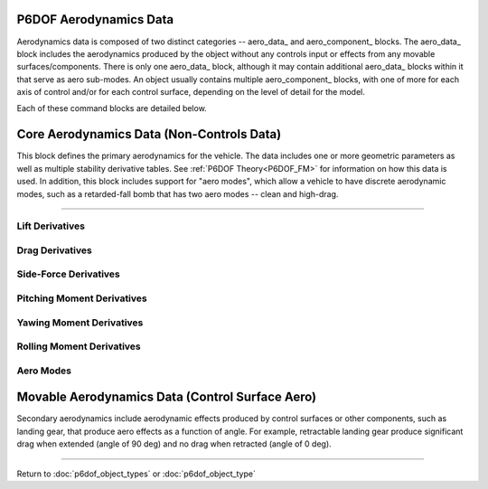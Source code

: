 .. ****************************************************************************
.. CUI
..
.. The Advanced Framework for Simulation, Integration, and Modeling (AFSIM)
..
.. The use, dissemination or disclosure of data in this file is subject to
.. limitation or restriction. See accompanying README and LICENSE for details.
.. ****************************************************************************

.. _P6DOF_Aerodynamics_Data_Label:

P6DOF Aerodynamics Data
=======================

Aerodynamics data is composed of two distinct categories -- aero_data_ and aero_component_ blocks. The 
aero_data_ block includes the aerodynamics produced by the object without any controls input or effects
from any movable surfaces/components. There is only one aero_data_ block, although it may contain additional
aero_data_ blocks within it that serve as aero sub-modes. An object usually contains multiple aero_component_
blocks, with one of more for each axis of control and/or for each control surface, depending on the level
of detail for the model.

Each of these command blocks are detailed below.

Core Aerodynamics Data (Non-Controls Data)
==========================================

This block defines the primary aerodynamics for the vehicle. The data includes one or more geometric parameters
as well as multiple stability derivative tables.  See :ref:`P6DOF Theory<P6DOF_FM>` for information on how this data is used.
In addition, this block includes support for "aero modes", which allow a vehicle to have discrete aerodynamic modes,
such as a retarded-fall bomb that has two aero modes -- clean and high-drag.

.. command:: aero_data ... end_aero_data

   
   The geometric data offers two modes: wing-based or reference area. When using wing-based mode, the 
   wing_chord_ft_, wing_span_ft_, and wing_area_sqft_ should be specified. When using reference area mode,
   the ref_area_sqft_ should be specified. The stability derivative tables are each a function of mach and
   alpha (angle-of-attack) or mach and beta (angle-of-sideslip), as appropriate. The tables focus on the 
   base, non-controls aerodynamics of the vehicle. The secondary aerodynamics consist of control surface
   aerodynamics and are defined using aero_component_, which is completely separate from aero_data_.
   
   .. parsed-literal::

      aero_data
     
         wing_chord_ft_ ...
         wing_span_ft_ ...
         wing_area_sqft_ ...
         ref_area_sqft_ ...
		 
         use_legacy_derivatives_ ...
         use_reduced_frequency_ ...
         
         aero_center_x_ ...
         aero_center_y_ ...
         aero_center_z_ ...
     
         :command:`cL_alpha_mach_table` ...
         :command:`cL_alpha_beta_mach_table` ...
         :command:`cLq_alpha_mach_table` ...
         :command:`cL_alphadot_alpha_mach_table` ...
		 
         cd_alpha_mach_table_ ...
         cd_beta_mach_table_ ...
         cd_alpha_beta_mach_table_ ...
         
         cy_beta_mach_table_ ...
         cy_alpha_beta_mach_table_ ...
         cyr_beta_mach_table_ ...
         cy_betadot_beta_mach_table_ ...
         
         cm_alpha_mach_table_ ...
         cm_alpha_beta_mach_table_ ...
         cmq_mach_table_ ...
         cmp_mach_table_ ...
         cm_alphadot_mach_table_ ...
         
         cn_beta_mach_table_ ...
         cn_alpha_beta_mach_table_ ...
         cn_betadot_mach_table_ ...
         cnr_mach_table_ ...
         cnp_mach_table_ ...
         
         cl_beta_mach_table_ ...
         cl_alpha_beta_mach_table_ ...
         clp_mach_table_ ...
         cl_alphadot_mach_table_ ...
         cl_betadot_mach_table_ ...		 
         clr_mach_table_ ...
         clq_mach_table_ ...
     
         aero_mode_ ... end_aero_mode
     
      end_aero_data

.. command:: wing_chord_ft <real-value>
   
   The mean chord of the wing measured in feet. This should be used along with wing_span_ft_ and wing_area_sqft_.

.. command:: wing_span_ft <real-value>
   
   The wing span of the wing measured in feet. This should be used along with wing_chord_ft_ and wing_area_sqft_.

.. command:: wing_area_sqft <real-value>
   
   The area of the wing measured in square feet. This should be used along with wing_chord_ft_ and wing_span_ft_.

.. command:: ref_area_sqft <real-value>
   
   The aerodynamic reference area of the vehicle measured in square feet. If this is used, wing_chord_ft_,
   wing_span_ft_ and wing_area_sqft_ should not be used.

.. command:: use_legacy_derivatives <boolean-value>
   
   This should be **true** when using the "legacy" stability derivatives (which are **DEPRECATED** and should not be
   used in any new development).

   **Default:** false

.. command:: use_reduced_frequency <boolean-value>

   This should be **true** when using the "reduced frequency" stability derivatives. If **false**, the rate derivatives
   (e.g. :command:`cLq_alpha_mach_table`, :command:`cnr_mach_table`) will be multiplied by their corresponding angular rates.
   If **true**, the rate derivatives will instead be multiplied by a non-dimensional reduced frequency. For pitching moment and lift coefficient derivatives, the reduced frequency
   is calculated as the angular rate times the :command:`wing_chord_ft` divided by twice the speed. All other coefficient derivatives
   use :command:`wing_span_ft` instead of chord. See :ref:`P6DOF Theory<reduced_frequency>` for more information.

   **Default:** true

///////////////////////////////////////////////////////////////////////////////

.. command:: aero_center_x <length-value>
   
   The aerodynamic center (x-axis) of the vehicle relative to the reference point in object coordinates. This 
   "aero-center" is the "aerodynamic reference point" at which aerodynamic forces and moments will be calculated.
   The typical definition of aerodynamic center (as it relates to longitudinal stability) is the location at which
   the moment does not change regardless of the angle of attack. Thus, the pitching moment remains constant at 
   that particular point. Hence, the aerodynamic center, rather than the center of pressure, is used in the 
   analysis of longitudinal stability.

.. command:: aero_center_y <length-value>
   
   The aerodynamic center (y-axis) of the vehicle relative to the reference point in object coordinates.
         
.. command:: aero_center_z <length-value>
   
   The aerodynamic center (z-axis) of the vehicle relative to the reference point in object coordinates.

Lift Derivatives
----------------

.. command:: cL_alpha_mach_table
   
   This is a 2-dimensional **regular_table** that outputs the lift coefficient (cL) based on the Mach and angle of attack
   (alpha), with a table order of Mach-alpha-value.
   This derivative may only be used when use_legacy_derivatives_ is true.
   
   .. warning::
      This derivative is **DEPRECATED** and should not be used for any new development.

   Sample 2-dimensional table::

    sample_cL_alpha_mach_table
       regular_table
          independent_variable mach precision float 
             0.000 0.900 1.2
          end_independent_variable		  
          independent_variable alpha units deg 
             0.0 18.0 20.0
          end_independent_variable
          dependent_variable precision float 
             0.0 1.2 1.3 0.0 1.2 1.3 0.0 1.2 1.3
          end_dependent_variable
       end_regular_table
    end_sample_cL_alpha_mach_table

.. command:: cL_alpha_beta_mach_table
   
   This is a 3-dimensional **regular_table** that outputs the lift coefficient (cL) based on Mach, angle of attack
   (alpha), and angle of sideslip (beta), with a table order of Mach-alpha-beta-value.
   This derivative may only be used when use_legacy_derivatives_ is false.
   
.. command:: cLq_alpha_mach_table
   
   This is a 3-dimensional **regular_table** that outputs the lift coefficient (cL) based on Mach, angle of
   attack (alpha), and pitch rate (q), with a table order of Mach-alpha-q-value.
   This derivative may only be used when use_legacy_derivatives_ is false.
   
.. command:: cL_alphadot_alpha_mach_table
   
   This is a 3-dimensional **regular_table** that outputs the lift coefficient (cL) based on Mach, angle of
   attack (alpha), and alpha-dot (the rate of change of alpha), with a table order of Mach-alpha-alphaDot-value.
   This derivative may only be used when use_legacy_derivatives_ is false.
   
Drag Derivatives
----------------

.. command:: cd_alpha_mach_table
   
   This is a 2-dimensional **regular_table** that outputs the drag coefficient (cd) based on the Mach and angle of
   attack (alpha), with a table order of Mach-alpha-value.
   This derivative may only be used when use_legacy_derivatives_ is true.
   
   .. warning::
      This derivative is **DEPRECATED** and should not be used for any new development.

.. command:: cd_beta_mach_table
   
   This is a 2-dimensional **regular_table** that outputs the drag coefficient (cd) based on the Mach and angle of
   sideslip (beta), with a table order of Mach-beta-value.
   This derivative may only be used when use_legacy_derivatives_ is true.
   
   .. warning::
      This derivative is **DEPRECATED** and should not be used for any new development.

.. command:: cd_alpha_beta_mach_table
   
   This is a 3-dimensional **regular_table** that outputs the drag coefficient (cd) based on the Mach, angle of
   attack (alpha), and angle of sideslip (beta), with a table order of Mach-alpha-beta-value.
   This derivative may only be used when use_legacy_derivatives_ is false.

Side-Force Derivatives
----------------------

.. command:: cy_beta_mach_table
   
   This is a 2-dimensional **regular_table** that outputs the side force coefficient (cy) based on the Mach and angle
   of sideslip (beta), with a table order of Mach-beta-value.
   
   .. warning::
      This derivative is **DEPRECATED** and should not be used for any new development.

.. command:: cy_alpha_beta_mach_table
   
   This is a 3-dimensional **regular_table** that outputs the side force coefficient (cy) based on the Mach, angle of
   attack (alpha), and angle of sideslip (beta), with a table order of Mach-alpha-beta-value.
   This derivative may only be used when use_legacy_derivatives_ is false.

.. command:: cyr_beta_mach_table
   
   This is a 3-dimensional **regular_table** that outputs the side force coefficient (cy) based on the Mach, angle
   of sideslip (beta), and yaw rate (q), with a table order of Mach-beta-q-value.
   This derivative may only be used when use_legacy_derivatives_ is false.

.. command:: cy_betadot_beta_mach_table
   
   This is a 3-dimensional **regular_table** that outputs the side force coefficient (cy) based on the Mach, angle
   of sideslip (beta), and rate of change of sideslip (beta-dot), with a table order of Mach-beta-betaDot-value.
   This derivative may only be used when use_legacy_derivatives_ is false.

Pitching Moment Derivatives
---------------------------

.. command:: cm_alpha_mach_table
   
   This is a 2-dimensional **regular_table** that outputs the pitch coefficient (cm) based on the Mach and angle of
   attack (alpha), with a table order of Mach-alpha-value.
   This derivative may only be used when use_legacy_derivatives_ is true.
   
   .. warning::
      This derivative is **DEPRECATED** and should not be used for any new development.

.. command:: cm_alpha_beta_mach_table
   
   This is a 3-dimensional **regular_table** that outputs the pitch coefficient (cm) based on the Mach, angle of
   attack (alpha), and angle of sideslip (beta), with a table order of Mach-alpha-beta-value.
   This derivative may only be used when use_legacy_derivatives_ is false.

.. command:: cmq_mach_table
   
   This is a simple table that outputs the pitch damping coefficient due to pitch rate (cmq) based on Mach.
   When use_legacy_derivatives_ is true, the value will be multiplied by the pitch rate in deg/sec, while
   when use_legacy_derivatives_ is false (new derivatives are being used), the value will be multiplied by
   the pitch rate in rad/sec.

.. command:: cmp_mach_table
   
   This is a simple table that outputs the pitch damping coefficient due to roll rate (cmp) based on Mach.
   This derivative may only be used when use_legacy_derivatives_ is false.

.. command:: cm_alphadot_mach_table
   
   This is a 2-dimensional **regular_table** that outputs the pitch (damping) coefficient (cm) based on the Mach and the
   rate of change of alpha (alpha-dot), with a table order of Mach-alphaDot-value.
   This derivative may only be used when use_legacy_derivatives_ is false.

Yawing Moment Derivatives
-------------------------

.. command:: cn_beta_mach_table
   
   This is a 2-dimensional **regular_table** that outputs the yaw coefficient (cn) based on the Mach and angle of
   sideslip (beta), with a table order of Mach-beta-value.
   This derivative may only be used when use_legacy_derivatives_ is true.
   
   .. warning::
      This derivative is **DEPRECATED** and should not be used for any new development.
   
.. command:: cn_alpha_beta_mach_table
   
   This is a 3-dimensional **regular_table** that outputs the yaw coefficient (cn) based on the Mach, angle of
   attack (alpha), and angle of sideslip (beta), with a table order of Mach-alpha-beta-value.
   This derivative may only be used when use_legacy_derivatives_ is false.

.. command:: cn_betadot_mach_table
   
   This is a 2-dimensional **regular_table** that outputs the yaw coefficient (cn) based on the Mach and
   rate of change of sideslip angle (beta-dot), with a table order of Mach-betaDot-value.
   This derivative may only be used when use_legacy_derivatives_ is false.

.. command:: cnr_mach_table
   
   This is a simple table that outputs the yaw damping coefficient due to yaw rate (cnr) based on Mach.
   When use_legacy_derivatives_ is true, the value will be multiplied by the yaw rate in deg/sec, while
   when use_legacy_derivatives_ is false (new derivatives are being used), the value will be multiplied by
   the yaw rate in rad/sec.

.. command:: cnp_mach_table
   
   This is a simple table that outputs the yaw damping coefficient due to roll rate (cnp) based on Mach.
   When use_legacy_derivatives_ is true, the value will be multiplied by the roll rate in deg/sec, while
   when use_legacy_derivatives_ is false (new derivatives are being used), the value will be multiplied by
   the roll rate in rad/sec.

Rolling Moment Derivatives
--------------------------

.. command:: cl_beta_mach_table
   
   This is a 2-dimensional **regular_table** that outputs the roll coefficient (cl) based on the Mach and angle of
   sideslip (beta), with a table order of Mach-beta-value.
   This derivative may only be used when use_legacy_derivatives_ is true.
   
   .. warning::
      This derivative is **DEPRECATED** and should not be used for any new development.
   
.. command:: cl_alpha_beta_mach_table
   
   This is a 3-dimensional **regular_table** that outputs the roll coefficient (cl) based on the Mach, angle
   of attack (alpha), and angle of sideslip (beta), with a table order of Mach-alpha-beta-value.
   This derivative may only be used when use_legacy_derivatives_ is false.

.. command:: clp_mach_table
   
   This is a simple table that outputs the roll damping coefficient due to roll rate (clp) based on Mach.
   When use_legacy_derivatives_ is true, the value will be multiplied by the roll rate in deg/sec, while
   when use_legacy_derivatives_ is false (new derivatives are being used), the value will be multiplied by
   the roll rate in rad/sec.

.. command:: cl_alphadot_mach_table
   
   This is a 2-dimensional **regular_table** that outputs the roll coefficient (cl) based on the Mach and
   the rate of change of angle of attack (alpha), with a table order of Mach-alphaDot-value.
   This derivative may only be used when use_legacy_derivatives_ is false.

.. command:: cl_betadot_mach_table
   
   This is a 2-dimensional **regular_table** that outputs the roll coefficient (cl) based on the Mach and
   the rate of change of angle of sideslip (beta), with a table order of Mach-betaDot-value.
   This derivative may only be used when use_legacy_derivatives_ is false.

.. command:: clr_mach_table
   
   This is a simple table that outputs the roll damping coefficient due to yaw rate (clr) based on Mach.
   When use_legacy_derivatives_ is true, the value will be multiplied by the yaw rate in deg/sec, while
   when use_legacy_derivatives_ is false (new derivatives are being used), the value will be multiplied by
   the yaw rate in rad/sec.

.. command:: clq_mach_table
   
   This is a simple table that outputs the roll damping coefficient due to pitch rate (clq) based on Mach.
   This derivative may only be used when use_legacy_derivatives_ is false.

Aero Modes
----------

.. command:: aero_mode <string> ... end_aero_mode
   
   Aero modes may be defined to allow a vehicle to have discrete aerodynamic modes, such as a retarded-fall
   bomb that has two aero modes -- clean and high-drag. Aero modes support all commands that aero data 
   support with the exception of an aero_mode (aero_modes can not be nested within each other). Each aero 
   mode name must be unique for that object.  Aero modes are typically changed using sequencers and the
   :command:`action_change_aero_mode`.

   If use_reduced_frequency_ or use_legacy_derivatives_ are not explicitly set within an aero_mode_ block,
   those undefined settings will be set from the settings defined (or left as defaults) by the parent
   aero_data_ block.
   
   .. parsed-literal::

    aero_mode <string>
       wing_chord_ft_ ...
       wing_span_ft_ ...
       wing_area_sqft_ ...
       ref_area_sqft_ ...

       use_legacy_derivatives_ ...
       use_reduced_frequency_ ...

       aero_center_x_ ...
       aero_center_y_ ...
       aero_center_z_ ...

       :command:`cL_alpha_mach_table` ...
       :command:`cL_alpha_beta_mach_table` ...
       :command:`cLq_alpha_mach_table` ...
       :command:`cL_alphadot_alpha_mach_table` ...
		 
       cd_alpha_mach_table_ ...
       cd_beta_mach_table_ ...
       cd_alpha_beta_mach_table_ ...
         
       cy_beta_mach_table_ ...
       cy_alpha_beta_mach_table_ ...
       cyr_beta_mach_table_ ...
       cy_betadot_beta_mach_table_ ...
         
       cm_alpha_mach_table_ ...
       cm_alpha_beta_mach_table_ ...
       cmq_mach_table_ ...
       cmp_mach_table_ ...
       cm_alphadot_mach_table_ ...
         
       cn_beta_mach_table_ ...
       cn_alpha_beta_mach_table_ ...
       cn_betadot_mach_table_ ...
       cnr_mach_table_ ...
       cnp_mach_table_ ...
         
       cl_beta_mach_table_ ...
       cl_alpha_beta_mach_table_ ...
       clp_mach_table_ ...
       cl_alphadot_mach_table_ ...
       cl_betadot_mach_table_ ...		 
       clr_mach_table_ ...
       clq_mach_table_ ...

    end_aero_mode

    
Movable Aerodynamics Data (Control Surface Aero)
================================================

Secondary aerodynamics include aerodynamic effects produced by control surfaces or other components, such as
landing gear, that produce aero effects as a function of angle. For example, retractable landing gear produce
significant drag when extended (angle of 90 deg) and no drag when retracted (angle of 0 deg).

.. command:: aero_component ... end_aero_component

   The use of aero components can be simple, such as having three "generic" yaw, pitch and roll aero components,
   or can be more complex and realistic, such as having sixteen specific components: LeftAileron, RightAileron,
   LeftStabilator, RightStabilator, LeftRudder, RightRudder, LeftSpeedbrake, RightSpeedbrake, LeftFlap, RightFlap,
   LeftSpoiler, RightSpoiler, NoseLandingGear, LeftLandingGear, RightLandingGear, and ArrestingHook. During runtime,
   the position of aero components is controlled by the :ref:`P6DOF_Flight_Control_System_Label`.

   .. parsed-literal::

    aero_component

       type_ ...
       ref_area_sqft_ ...
	   
       use_legacy_derivatives_ ...
       use_reduced_frequency_ ...

       :command:`cL_angle_alpha_mach_table` ...
       cd_angle_alpha_mach_table_ ...
       cd_angle_beta_mach_table_ ...
       cd_angle_mach_table_ ...
       cy_angle_beta_mach_table_ ...
       cm_angle_alpha_mach_table_ ...
       cmq_angle_mach_table_ ...
       cn_angle_beta_mach_table_ ...
       cnr_angle_mach_table_ ...
       cl_angle_mach_table_ ...
       cl_angle_alpha_beta_table_ ...
       clp_angle_mach_table_ ...
       clq_angle_mach_table_ ...
       clr_angle_mach_table_ ...
       :command:`cLFactor_angle_mach_table` ...

    end_aero_component

.. command:: type <string>
      
   This sets the name/type of the aero component. The name must be unique within the set of aero components for
   the given :command:`p6dof_object_type`.
	  
   .. warning::
      
	  In order for an **aero_component** to operate, it must be "connected" to :command:`flight_controls` via the **control_surface** command in :command:`flight_controls`.
	  
	  The **control_surface** name and the **aero_component** type must match exactly and are case-sensitive.

.. command:: ref_area_sqft <area-value>
      
   This is the reference aerodynamic area for the aero component. If this is not specified, the wing_area_sqft_
   defined in aero_data_ is used.

.. command:: cL_angle_alpha_mach_table
            
   This is a 3-dimensional **regular_table** that outputs the lift coefficient (cL) based on the Mach, angle of attack
   (alpha), and control surface angle, with a table order of Mach-alpha-angle-value. Sample 3-dimensional table::

       sample_cL_angle_alpha_mach_table
          regular_table
             independent_variable mach precision float 
                0.000 0.900 1.2
             end_independent_variable		  
             independent_variable alpha units deg 
                0.0 18.0 20.0
             end_independent_variable
             independent_variable angle units deg 
                -10.0 0.0 10.0
             end_independent_variable
             dependent_variable precision float 
                -1.0 0.0 1.0  -1.0 0.0 1.0  -1.0 0.0 1.0
                -1.0 0.0 1.0  -1.0 0.0 1.0  -1.0 0.0 1.0
                -1.0 0.0 1.0  -1.0 0.0 1.0  -1.0 0.0 1.0
             end_dependent_variable
          end_regular_table
       end_sample_cL_angle_alpha_mach_table

.. command:: cd_angle_alpha_mach_table
      
   This is a 3-dimensional **regular_table** that outputs the drag coefficient (cd) based on the Mach, angle of attack
   (alpha), and angle of the control surface, with a table order of Mach-alpha-angle-value.
   This derivative should be used when drag is only a function of alpha (not beta).
   When this derivative is used, **cd_angle_beta_mach_table** and **cd_angle_mach_table** should not be used.

.. command:: cd_angle_beta_mach_table
      
   This is a 3-dimensional **regular_table** that outputs the drag coefficient (cd) based on the Mach, angle of sideslip
   (beta), and angle of the control surface, with a table order of Mach-beta-angle-value.
   This derivative should be used when drag is only a function of beta (not alpha).
   When this derivative is used, **cd_angle_alpha_mach_table** and **cd_angle_mach_table** should not be used.

.. command:: cd_angle_mach_table
      
   This is a 2-dimensional **regular_table** that outputs the drag coefficient (cd) based on the Mach and
   the angle of the control surface, with a table order of Mach-angle-value.
   This derivative should be used when drag is a function of both alpha and beta. (Although this function
   does not include either alpha or beta, it is more appropriate than either the pro-alpha or pro-beta
   derivatives.)
   When this derivative is used, **cd_angle_alpha_mach_table** and **cd_angle_beta_mach_table** should not be used.
   
.. command:: cy_angle_beta_mach_table
      
   This is a 3-dimensional **regular_table** that outputs the side force coefficient (cy) based on the Mach, angle of
   sideslip (beta), and angle of the control surface, with a table order of Mach-beta-angle-value..

.. command:: cm_angle_alpha_mach_table
      
   This is a 3-dimensional **regular_table** that outputs the pitch coefficient (cm) based on the Mach, angle of attack
   (alpha), and angle of the control surface, with a table order of Mach-alpha-angle-value.

.. command:: cmq_angle_mach_table
   
   This is a 2-dimensional **regular_table** that outputs the pitch damping coefficient due to pitch rate (cmq) based on Mach 
   and the angle of the control surface.
   
.. command:: cn_angle_beta_mach_table
      
   This is a 3-dimensional **regular_table** that outputs the yaw coefficient (cn) based on the Mach, angle of sideslip
   (beta), and angle of the control surface, with a table order of Mach-beta-angle-value.

.. command:: cnr_angle_mach_table
   
   This is a 2-dimensional **regular_table** that outputs the yaw damping coefficient due to yaw rate (cnr) based on Mach 
   and the angle of the control surface.
   
.. command:: cl_angle_mach_table
      
   This is a 2-dimensional **regular_table** that outputs the roll coefficient (cl) based on the Mach and angle of the
   control surface, with a table order of Mach-angle-value.
   
   .. warning::
      This derivative is **DEPRECATED** and should not be used for any new development.
   
.. command:: cl_angle_alpha_beta_table
      
   This is a 3-dimensional **regular_table** that outputs the roll coefficient (cl) based on the angle of the attack (alpha),
   the angle of slideslip (beta) and the angle of the control surface, with a table order of alpha-beta-angle-value.
   This derivative may only be used when use_legacy_derivatives_ is false.
   
.. command:: clp_angle_mach_table
   
   This is a 2-dimensional **regular_table** that outputs the roll damping coefficient due to roll rate (clp) based on Mach 
   and the angle of the control surface.  

.. command:: clq_angle_mach_table
   
   This is a 2-dimensional **regular_table** that outputs the roll damping coefficient due to pitch rate (clq) based on Mach 
   and the angle of the control surface.

.. command:: clr_angle_mach_table
   
   This is a 2-dimensional **regular_table** that outputs the roll damping coefficient due to yaw rate (clr) based on Mach 
   and the angle of the control surface.
   
.. command:: cLFactor_angle_mach_table
      
   This is a 2-dimensional **regular_table** that outputs the lift factor based on the Mach and angle of the control
   surface, with a table order of Mach-angle-value. The lift factor is multiplied by the calculated lift. It is used
   for lift reducing components such as spoilers.  This is **DEPRECATED** and should not be used in new developments.
   
   .. warning::
      This derivative is **DEPRECATED** and should not be used for any new development.

/////////////////////////////////////////////////////////////////////////////////////////////

Return to :doc:`p6dof_object_types` or :doc:`p6dof_object_type`
